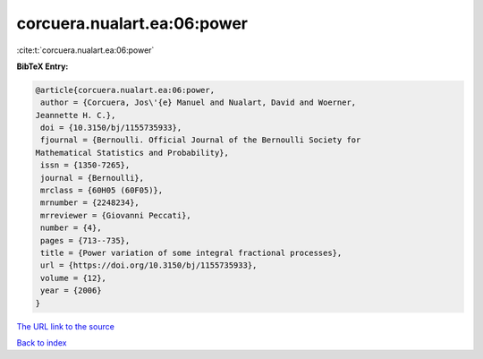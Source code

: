 corcuera.nualart.ea:06:power
============================

:cite:t:`corcuera.nualart.ea:06:power`

**BibTeX Entry:**

.. code-block:: bibtex

   @article{corcuera.nualart.ea:06:power,
    author = {Corcuera, Jos\'{e} Manuel and Nualart, David and Woerner,
   Jeannette H. C.},
    doi = {10.3150/bj/1155735933},
    fjournal = {Bernoulli. Official Journal of the Bernoulli Society for
   Mathematical Statistics and Probability},
    issn = {1350-7265},
    journal = {Bernoulli},
    mrclass = {60H05 (60F05)},
    mrnumber = {2248234},
    mrreviewer = {Giovanni Peccati},
    number = {4},
    pages = {713--735},
    title = {Power variation of some integral fractional processes},
    url = {https://doi.org/10.3150/bj/1155735933},
    volume = {12},
    year = {2006}
   }

`The URL link to the source <ttps://doi.org/10.3150/bj/1155735933}>`__


`Back to index <../By-Cite-Keys.html>`__
